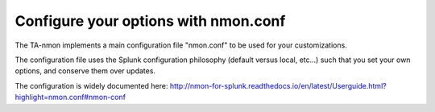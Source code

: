 #####################################
Configure your options with nmon.conf
#####################################

The TA-nmon implements a main configuration file "nmon.conf" to be used for your customizations.

The configuration file uses the Splunk configuration philosophy (default versus local, etc...) such that you set your own options, and conserve them over updates.

.. image:: img/nmon_helper_part2.png
   :alt: nmon_helper_part2.png
   :align: center

The configuration is widely documented here: http://nmon-for-splunk.readthedocs.io/en/latest/Userguide.html?highlight=nmon.conf#nmon-conf
